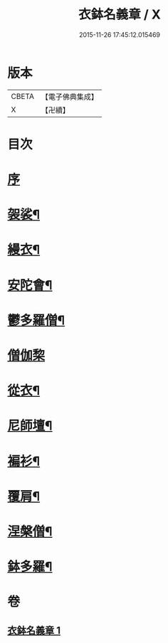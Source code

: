 #+TITLE: 衣鉢名義章 / X
#+DATE: 2015-11-26 17:45:12.015469
* 版本
 |     CBETA|【電子佛典集成】|
 |         X|【卍續】    |

* 目次
* [[file:KR6k0212_001.txt::001-0599b3][序]]
* [[file:KR6k0212_001.txt::001-0599b11][袈裟¶]]
* [[file:KR6k0212_001.txt::0599c21][縵衣¶]]
* [[file:KR6k0212_001.txt::0600a8][安陀會¶]]
* [[file:KR6k0212_001.txt::0600a17][鬱多羅僧¶]]
* [[file:KR6k0212_001.txt::0600a24][僧伽棃]]
* [[file:KR6k0212_001.txt::0600b17][從衣¶]]
* [[file:KR6k0212_001.txt::0600b23][尼師壇¶]]
* [[file:KR6k0212_001.txt::0600c19][褊衫¶]]
* [[file:KR6k0212_001.txt::0601a8][覆肩¶]]
* [[file:KR6k0212_001.txt::0601a17][涅槃僧¶]]
* [[file:KR6k0212_001.txt::0601b3][鉢多羅¶]]
* 卷
** [[file:KR6k0212_001.txt][衣鉢名義章 1]]
